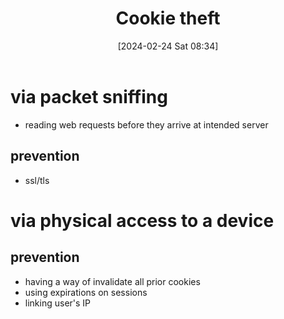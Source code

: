 :PROPERTIES:
:ID:       7546e3cd-e71e-43ec-824f-21bb517c9ae0
:END:
#+title: Cookie theft
#+date: [2024-02-24 Sat 08:34]
#+startup: overview

* via packet sniffing
- reading web requests before they arrive at intended server
** prevention
- ssl/tls
* via physical access to a device
** prevention
- having a way of invalidate all prior cookies
- using expirations on sessions
- linking user's IP
